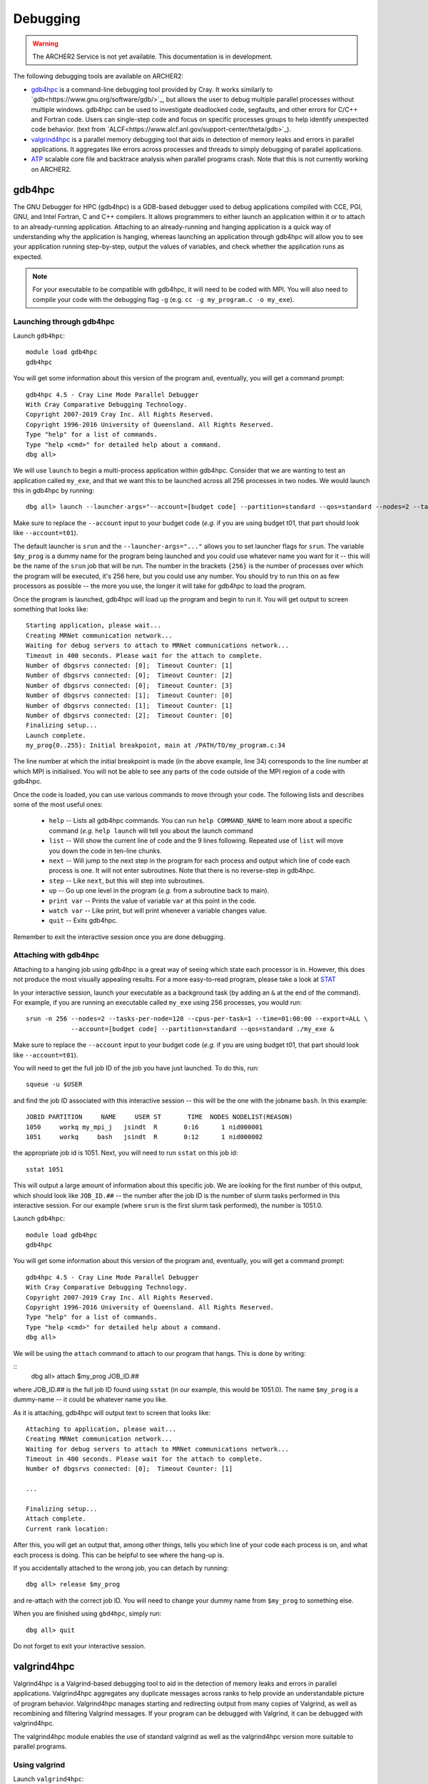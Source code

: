 Debugging
=========

.. warning::

  The ARCHER2 Service is not yet available. This documentation is in
  development.

The following debugging tools are available on ARCHER2:

* `gdb4hpc`_ is a command-line debugging tool provided by Cray. It works similarly to
  `gdb<https://www.gnu.org/software/gdb/>`_, but allows the user to debug multiple parallel processes
  without multiple windows. gdb4hpc can be used to investigate deadlocked code, segfaults, and other
  errors for C/C++ and Fortran code. Users can single-step code and focus on specific processes groups
  to help identify unexpected code behavior. (text from `ALCF<https://www.alcf.anl.gov/support-center/theta/gdb>`_).
* `valgrind4hpc`_ is a parallel memory debugging tool that aids in detection of memory leaks and
  errors in parallel applications. It aggregates like errors across processes and threads to simply
  debugging of parallel applications.
* `ATP`_ scalable core file and backtrace analysis when parallel programs crash. Note that this is not currently working on ARCHER2.
.. * `STAT`_ generate merged stack traces for parallel applications. Also has visualisation tools.
.. * `CCDB`_ Cray Comparative Debugger. Compare two versions of code side-by-side to analyse differences.

gdb4hpc
-------

The GNU Debugger for HPC (gdb4hpc) is a GDB-based debugger used to debug applications compiled with CCE, PGI, GNU, and Intel Fortran, C and C++ compilers. It allows programmers to either launch an application within it or to attach to an already-running application. Attaching to an already-running and hanging application is a quick way of understanding why the application is hanging, whereas launching an application through gdb4hpc will allow you to see your application running step-by-step, output the values of variables, and check whether the application runs as expected.

.. note::

  For your executable to be compatible with gdb4hpc, it will need to be coded with MPI. You will also need to compile your code with the debugging flag ``-g`` (e.g. ``cc -g my_program.c -o my_exe``).
    
Launching through gdb4hpc
~~~~~~~~~~~~~~~~~~~~~~~~~

.. First, set the following variables:
.. 
.. ::
..     
..     export CTI_WLM_IMPL=slurm
..     export CTI_LAUNCHER_NAME=srun

Launch ``gdb4hpc``:

::
    
    module load gdb4hpc
    gdb4hpc
    
You will get some information about this version of the program and, eventually, you will get a command prompt:

::

  gdb4hpc 4.5 - Cray Line Mode Parallel Debugger
  With Cray Comparative Debugging Technology.
  Copyright 2007-2019 Cray Inc. All Rights Reserved.
  Copyright 1996-2016 University of Queensland. All Rights Reserved.
  Type "help" for a list of commands.
  Type "help <cmd>" for detailed help about a command.
  dbg all>
  
We will use ``launch`` to begin a multi-process application within gdb4hpc. Consider that we are wanting to test an application called ``my_exe``, and that we want this to be launched across all 256 processes in two nodes. We would launch this in gdb4hpc by running:

::

    dbg all> launch --launcher-args="--account=[budget code] --partition=standard --qos=standard --nodes=2 --tasks-per-node=128 --cpus-per-task=1 --exclusive --export=ALL" $my_prog{256} ./my_ex
    
Make sure to replace the ``--account`` input to your budget code (*e.g.* if you are using budget t01, that part should look like ``--account=t01``).

The default launcher is ``srun`` and the ``--launcher-args="..."`` allows you to set launcher flags for ``srun``. The variable ``$my_prog`` is a dummy name for the program being launched and you could use whatever name you want for it -- this will be the name of the ``srun`` job that will be run. The number in the brackets ``{256}`` is the number of processes over which the program will be executed, it's 256 here, but you could use any number. You should try to run this on as few processors as possible -- the more you use, the longer it will take for gdb4hpc to load the program.

Once the program is launched, gdb4hpc will load up the program and begin to run it. You will get output to screen something that looks like:

::

    Starting application, please wait...
    Creating MRNet communication network...
    Waiting for debug servers to attach to MRNet communications network...
    Timeout in 400 seconds. Please wait for the attach to complete.
    Number of dbgsrvs connected: [0];  Timeout Counter: [1]
    Number of dbgsrvs connected: [0];  Timeout Counter: [2]
    Number of dbgsrvs connected: [0];  Timeout Counter: [3]
    Number of dbgsrvs connected: [1];  Timeout Counter: [0]
    Number of dbgsrvs connected: [1];  Timeout Counter: [1]
    Number of dbgsrvs connected: [2];  Timeout Counter: [0]
    Finalizing setup...
    Launch complete.
    my_prog{0..255}: Initial breakpoint, main at /PATH/TO/my_program.c:34
    
The line number at which the initial breakpoint is made (in the above example, line 34) corresponds to the line number at which MPI is initialised. You will not be able to see any parts of the code outside of the MPI region of a code with gdb4hpc.

Once the code is loaded, you can use various commands to move through your code. The following lists and describes some of the most useful ones:

  * ``help`` -- Lists all gdb4hpc commands. You can run ``help COMMAND_NAME`` to learn more about a specific command (*e.g.* ``help launch`` will tell you about the launch command
  * ``list`` -- Will show the current line of code and the 9 lines following. Repeated use of ``list`` will move you down the code in ten-line chunks.
  * ``next`` -- Will jump to the next step in the program for each process and output which line of code each process is one. It will not enter subroutines. Note that there is no reverse-step in gdb4hpc.
  * ``step`` -- Like ``next``, but this will step into subroutines.
  * ``up`` -- Go up one level in the program (*e.g.* from a subroutine back to main).
  * ``print var`` -- Prints the value of variable ``var`` at this point in the code.
  * ``watch var`` -- Like print, but will print whenever a variable changes value.
  * ``quit`` -- Exits gdb4hpc.
  
Remember to exit the interactive session once you are done debugging.
    
Attaching with gdb4hpc
~~~~~~~~~~~~~~~~~~~~~~

Attaching to a hanging job using gdb4hpc is a great way of seeing which state each processor is in. However, this does not produce the most visually appealing results. For a more easy-to-read program, please take a look at `STAT`_

In your interactive session, launch your executable as a background task (by adding an ``&``  at the end of the command). For example, if you are running an executable called ``my_exe`` using 256 processes, you would run:

::

    srun -n 256 --nodes=2 --tasks-per-node=128 --cpus-per-task=1 --time=01:00:00 --export=ALL \
                --account=[budget code] --partition=standard --qos=standard ./my_exe &
    
Make sure to replace the ``--account`` input to your budget code (*e.g.* if you are using budget t01, that part should look like ``--account=t01``).
    
You will need to get the full job ID of the job you have just launched. To do this, run:

::

    squeue -u $USER
    
and find the job ID associated with this interactive session -- this will be the one with the jobname ``bash``. In this example:

::

    JOBID PARTITION     NAME     USER ST       TIME  NODES NODELIST(REASON)
    1050     workq my_mpi_j   jsindt  R       0:16      1 nid000001
    1051     workq     bash   jsindt  R       0:12      1 nid000002
    
the appropriate job id is 1051. Next, you will need to run ``sstat`` on this job id:

::

    sstat 1051
    
This will output a large amount of information about this specific job. We are looking for the first number of this output, which should look like ``JOB_ID.##``  -- the number after the job ID is the number of slurm tasks performed in this interactive session. For our example (where ``srun`` is the first slurm task performed), the number is 1051.0.

Launch ``gdb4hpc``:

::
    
    module load gdb4hpc
    gdb4hpc
    
You will get some information about this version of the program and, eventually, you will get a command prompt:

::

  gdb4hpc 4.5 - Cray Line Mode Parallel Debugger
  With Cray Comparative Debugging Technology.
  Copyright 2007-2019 Cray Inc. All Rights Reserved.
  Copyright 1996-2016 University of Queensland. All Rights Reserved.
  Type "help" for a list of commands.
  Type "help <cmd>" for detailed help about a command.
  dbg all>
  
We will be using the ``attach`` command to attach to our program that hangs. This is done by writing:

::
   dbg all> attach $my_prog JOB_ID.##
   
where JOB_ID.## is the full job ID found using ``sstat`` (in our example, this would be 1051.0). The name ``$my_prog`` is a dummy-name -- it could be whatever name you like.

As it is attaching, gdb4hpc will output text to screen that looks like:

::

    Attaching to application, please wait...
    Creating MRNet communication network...
    Waiting for debug servers to attach to MRNet communications network...
    Timeout in 400 seconds. Please wait for the attach to complete.
    Number of dbgsrvs connected: [0];  Timeout Counter: [1]
    
    ...
    
    Finalizing setup...
    Attach complete.
    Current rank location:

After this, you will get an output that, among other things, tells you which line of your code each process is on, and what each process is doing. This can be helpful to see where the hang-up is.

If you accidentally attached to the wrong job, you can detach by running:

::

    dbg all> release $my_prog
    
and re-attach with the correct job ID. You will need to change your dummy name from ``$my_prog`` to something else.

When you are finished using ``gbd4hpc``, simply run:

::

  dbg all> quit
  
Do not forget to exit your interactive session.

valgrind4hpc
------------

Valgrind4hpc is a Valgrind-based debugging tool to aid in the detection of  memory  leaks  and  errors  in  parallel applications. Valgrind4hpc aggregates any duplicate messages  across  ranks  to  help  provide  an understandable picture of program behavior. Valgrind4hpc manages starting and redirecting output from many copies of  Valgrind,  as  well  as recombining  and filtering Valgrind messages.  If your program can be debugged with Valgrind, it can be debugged with valgrind4hpc.

The valgrind4hpc module enables the use of standard valgrind as well as the valgrind4hpc version more suitable to parallel programs.

Using valgrind
~~~~~~~~~~~~~~

.. First, set the following variables:
.. 
.. ::
..     
..     export CTI_WLM_IMPL=slurm
..     export CTI_LAUNCHER_NAME=srun

Launch ``valgrind4hpc``:

::

    module load valgrind4hpc
    
Next, run your executable through valgrind:

::

    valgrind --tool=memcheck --leak-check=yes my_executable
    
The log outputs to screen. The `ERROR SUMMARY` will tell you whether, and how many, memory errors there are in your script. Furthermore, if you compile your code using the ``-g`` debugging flag (*e.g.* ``gcc -g my_progam.c -o my_executable.c``), the log will point out the code lines where the error occurs.

Valgrind also includes a tool called Massif that can be used to give insight into the memory usage of your program. It takes regular snapshots and outputs this data into a single file, which can be visualised to show the total amount of memory used as a function of time. This shows when peaks and bottlenecks occur and allows you to identify which data structures in your code are responsible for the largest memory usage of your program.

Documentation explaining how to use Massif is available at the `official Massif manual<https://www.valgrind.org/docs/manual/ms-manual.html>`_. In short, you should run your executable as follows:

::

    valgrind --tool=massif my_executable
    
The memory profiling data will be output into a file called ``massif.out.pid``, where pid is the runtime process ID of your program. A custom filename can be chosen using the ``--massif-out-file option``, as follows:

::

    valgrind --tool=massif --massif-out-file=optional_filename.out my_executable

The output file contains raw profiling statistics. To view a summary including a graphical plot of memory usage over time, use the ``ms_print`` command as follows:

::

    ms_print massif.out.12345

or, to save to a file:

::

    ms_print massif.out.12345 > massif.analysis.12345

This will show total memory usage over time as well as a breakdown of the top data structures contributing to memory usage at each snapshot where there has been a significant allocation or deallocation of memory. 

Using valgrind4hpc
~~~~~~~~~~~~~~~~~~

First, load ``valgrind4hpc``:

::

    module load valgrind4hpc
    
Valgrind4hpc will launch an srun job to run the executable while it profiles. To test an executable called ``my_executable`` that requires two arguments ``arg1`` and ``arg2`` on two nodes and 256 processes, run:

::

    valgrind4hpc --tool=memcheck --num-ranks=256 --launcher-args="--account=[budget code] --nodes=2 \
                 --partition=standard --qos=standard --export=ALL -ntasks-per-node=128 --cpus-per-task=1" \
                 my_executable -- arg1 arg2
    
In particular, note the ``--`` separating the executable from the arguments (this is not necessary if your executable takes no arguments). The ``--lancher-args="arguments"`` allow you to set launcher flags for ``srun``.

Valgrind4hpc only supports certain tools found in valgrind. These are: memcheck, helgrind, exp-sgcheck, or drd. The ``--valgrind-args="arguments"`` allows users to use valgrind options not supported in valgrind4hpc (*e.g.* ``--leak-check``) -- note, however, that some of these options might interfere with valgrind4hpc.

More information on valgrind4hpc can be found in the manual (``man valgrind4hpc``). 
    
STAT
----

The Stack Trace Analysis Tool (STAT) is a cross-platform debugging tool from the University of Wisconsin-Madison. ATP is based on the same technology as STAT, both are designed to gather and merge stack traces from a running application's parallel processes. The STAT tool can be useful when application seems to be deadlocked or stuck, i.e. they don't crash but they don't progress as expected, and it has been designed to scale to a very large number of processes. Full information on STAT, including use cases, is available at the `STAT website <https://hpc.llnl.gov/software/development-environment-software/stat-stack-trace-analysis-tool>`_.

STAT will attach to a running program and query that program to find out where all the processes in that program currently are. It will then process that data and produce a graph displaying the unique process locations (i.e. where all the processes in the running program currently are). To make this easily understandable it collates together all processes that are in the same place providing only unique program locations for display. 
 
Using STAT on ARCHER2
~~~~~~~~~~~~~~~~~~~~~

On the login node, load the ``cray-stat`` module:

::

    module load cray-stat
    
Then, launch your job using ``srun`` as a background task (by adding an ``&`` at the end of the command). For example, if you are running an executable called ``my_exe`` using 256 processes, you would run:

::

    srun -n 256 --nodes=2 --tasks-per-node=128 --cpus-per-task=1 --time=01:00:00  --export=ALL\
                --account=[budget code] --partition=standard --qos=standard./my_exe &
    
Note that this example has set the job time limit to 1 hour -- if you need longer, change the ``--time`` command.

You will need the Program ID (PID) of the job you have just launched -- the PID is printed to screen upon launch, or you can get it by running:

::

    ps -u $USER
    
This will present you with a set of text that looks like this:

::

       PID TTY          TIME CMD
    154296 ?        00:00:00 systemd
    154297 ?        00:00:00 (sd-pam)
    154302 ?        00:00:00 sshd
    154303 pts/8    00:00:00 bash
    157150 pts/8    00:00:00 salloc
    157152 pts/8    00:00:00 bash
    157183 pts/8    00:00:00 srun
    157185 pts/8    00:00:00 srun
    157191 pts/8    00:00:00 ps

Once your application has reached the point where it hangs, issue the following command (replacing PID with the ID of the **first** srun task -- in the above example, I would replace PID with 157183):

::

    stat-cl -i PID
    
You will get an output that looks like this:

::

    STAT started at 2020-07-22-13:31:35
    Attaching to job launcher (null):157565 and launching tool daemons...
    Tool daemons launched and connected!
    Attaching to application...
    Attached!
    Application already paused... ignoring request to pause
    Sampling traces...
    Traces sampled!
    Resuming the application...
    Resumed!
    Pausing the application...
    Paused!
    
    ...
    
    Detaching from application...
    Detached!
    
    Results written to $PATH_TO_RUN_DIRECTORY/stat_results/my_exe.0000

Once STAT is finished, you can kill the srun job using ``scancel`` (replacing JID with the job ID of the job you just launched):

::
    
    scancel JID
    
.. You can view the results that STAT has produced using the following command (note that "my_exe" will need to be replaced with the name of the executable you ran):
.. 
.. ::
.. 
..     stat-view stat_results/my_exe.0000/00_my_exe.0000.3D.dot
..     
.. This produces a graph displaying all the different places within the program that the parallel processes were when you queried them.
.. 
.. note::
.. 
..   To see the graph, you will need to have exported your X display when logging in.

ATP
---

.. warning::
  
  There is a known bug with the ATP module. This is currently being fixed.
  
To enable ATP you should load the atp module and set the "ATP_ENABLED" environment variable to 1 on the login node:

::

    module load atp
    export ATP_ENABLED=1
    
Then, launch your job using ``srun`` as a background task (by adding an ``&`` at the end of the command). For example, if you are running an executable called ``my_exe`` using 256 processes, you would run:

::

    srun -n=256 --nodes=2 --tasks-per-node=128 --cpus-per-task=1 --time=01:00:00 --export=ALL \
                --account=[budget code] --partition=standard --qos=standard ./my_exe &
    
 Note that this example has set the job time limit to 1 hour -- if you need longer, change the ``--time`` command.
 
 Once the job has finished running, load the ``stat`` module to view the results:
 
 ::
 
     module load cray-stat
     
and view the merged stack trace using:

::

    stat-view atpMergedBT.dot
    
.. note::
  
  To see the graph, you will need to have exported your X display when logging in.

.. CCDB
.. ----
.. 
.. #####################
.. Some notes & things to do
.. * CCDB is not currently working -- will need to be added once it's fixed
.. * Will need to test various programs once accounts, partitions, and qos's are implemented 

